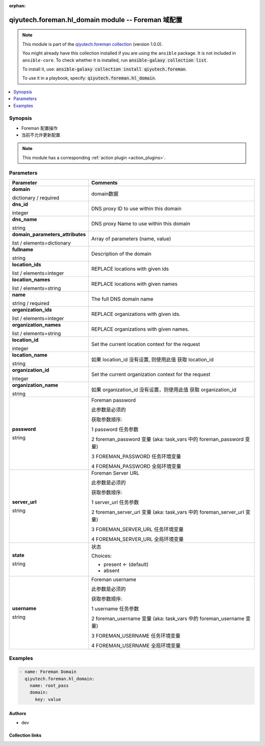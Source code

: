 .. Document meta

:orphan:

.. |antsibull-internal-nbsp| unicode:: 0xA0
    :trim:

.. role:: ansible-attribute-support-label
.. role:: ansible-attribute-support-property
.. role:: ansible-attribute-support-full
.. role:: ansible-attribute-support-partial
.. role:: ansible-attribute-support-none
.. role:: ansible-attribute-support-na
.. role:: ansible-option-type
.. role:: ansible-option-elements
.. role:: ansible-option-required
.. role:: ansible-option-versionadded
.. role:: ansible-option-aliases
.. role:: ansible-option-choices
.. role:: ansible-option-choices-entry
.. role:: ansible-option-default
.. role:: ansible-option-default-bold
.. role:: ansible-option-configuration
.. role:: ansible-option-returned-bold
.. role:: ansible-option-sample-bold

.. Anchors

.. _ansible_collections.qiyutech.foreman.hl_domain_module:

.. Anchors: short name for ansible.builtin

.. Anchors: aliases



.. Title

qiyutech.foreman.hl_domain module -- Foreman 域配置
++++++++++++++++++++++++++++++++++++++++++++++++

.. Collection note

.. note::
    This module is part of the `qiyutech.foreman collection <https://galaxy.ansible.com/qiyutech/foreman>`_ (version 1.0.0).

    You might already have this collection installed if you are using the ``ansible`` package.
    It is not included in ``ansible-core``.
    To check whether it is installed, run :code:`ansible-galaxy collection list`.

    To install it, use: :code:`ansible-galaxy collection install qiyutech.foreman`.

    To use it in a playbook, specify: :code:`qiyutech.foreman.hl_domain`.

.. version_added

.. versionadded:: 1.0.0 of qiyutech.foreman

.. contents::
   :local:
   :depth: 1

.. Deprecated


Synopsis
--------

.. Description

- Foreman 配置操作
- 当前不允许更新配置

.. note::
    This module has a corresponding :ref:`action plugin <action_plugins>`.

.. Aliases


.. Requirements






.. Options

Parameters
----------


.. rst-class:: ansible-option-table

.. list-table::
  :width: 100%
  :widths: auto
  :header-rows: 1

  * - Parameter
    - Comments

  * - .. raw:: html

        <div class="ansible-option-cell">
        <div class="ansibleOptionAnchor" id="parameter-domain"></div>

      .. _ansible_collections.qiyutech.foreman.hl_domain_module__parameter-domain:

      .. rst-class:: ansible-option-title

      **domain**

      .. raw:: html

        <a class="ansibleOptionLink" href="#parameter-domain" title="Permalink to this option"></a>

      .. rst-class:: ansible-option-type-line

      :ansible-option-type:`dictionary` / :ansible-option-required:`required`

      .. raw:: html

        </div>

    - .. raw:: html

        <div class="ansible-option-cell">

      domain数据


      .. raw:: html

        </div>
    
  * - .. raw:: html

        <div class="ansible-option-indent"></div><div class="ansible-option-cell">
        <div class="ansibleOptionAnchor" id="parameter-domain/dns_id"></div>

      .. _ansible_collections.qiyutech.foreman.hl_domain_module__parameter-domain/dns_id:

      .. rst-class:: ansible-option-title

      **dns_id**

      .. raw:: html

        <a class="ansibleOptionLink" href="#parameter-domain/dns_id" title="Permalink to this option"></a>

      .. rst-class:: ansible-option-type-line

      :ansible-option-type:`integer`

      .. raw:: html

        </div>

    - .. raw:: html

        <div class="ansible-option-indent-desc"></div><div class="ansible-option-cell">

      DNS proxy ID to use within this domain


      .. raw:: html

        </div>

  * - .. raw:: html

        <div class="ansible-option-indent"></div><div class="ansible-option-cell">
        <div class="ansibleOptionAnchor" id="parameter-domain/dns_name"></div>

      .. _ansible_collections.qiyutech.foreman.hl_domain_module__parameter-domain/dns_name:

      .. rst-class:: ansible-option-title

      **dns_name**

      .. raw:: html

        <a class="ansibleOptionLink" href="#parameter-domain/dns_name" title="Permalink to this option"></a>

      .. rst-class:: ansible-option-type-line

      :ansible-option-type:`string`

      .. raw:: html

        </div>

    - .. raw:: html

        <div class="ansible-option-indent-desc"></div><div class="ansible-option-cell">

      DNS proxy Name to use within this domain


      .. raw:: html

        </div>

  * - .. raw:: html

        <div class="ansible-option-indent"></div><div class="ansible-option-cell">
        <div class="ansibleOptionAnchor" id="parameter-domain/domain_parameters_attributes"></div>

      .. _ansible_collections.qiyutech.foreman.hl_domain_module__parameter-domain/domain_parameters_attributes:

      .. rst-class:: ansible-option-title

      **domain_parameters_attributes**

      .. raw:: html

        <a class="ansibleOptionLink" href="#parameter-domain/domain_parameters_attributes" title="Permalink to this option"></a>

      .. rst-class:: ansible-option-type-line

      :ansible-option-type:`list` / :ansible-option-elements:`elements=dictionary`

      .. raw:: html

        </div>

    - .. raw:: html

        <div class="ansible-option-indent-desc"></div><div class="ansible-option-cell">

      Array of parameters (name, value)


      .. raw:: html

        </div>

  * - .. raw:: html

        <div class="ansible-option-indent"></div><div class="ansible-option-cell">
        <div class="ansibleOptionAnchor" id="parameter-domain/fullname"></div>

      .. _ansible_collections.qiyutech.foreman.hl_domain_module__parameter-domain/fullname:

      .. rst-class:: ansible-option-title

      **fullname**

      .. raw:: html

        <a class="ansibleOptionLink" href="#parameter-domain/fullname" title="Permalink to this option"></a>

      .. rst-class:: ansible-option-type-line

      :ansible-option-type:`string`

      .. raw:: html

        </div>

    - .. raw:: html

        <div class="ansible-option-indent-desc"></div><div class="ansible-option-cell">

      Description of the domain


      .. raw:: html

        </div>

  * - .. raw:: html

        <div class="ansible-option-indent"></div><div class="ansible-option-cell">
        <div class="ansibleOptionAnchor" id="parameter-domain/location_ids"></div>

      .. _ansible_collections.qiyutech.foreman.hl_domain_module__parameter-domain/location_ids:

      .. rst-class:: ansible-option-title

      **location_ids**

      .. raw:: html

        <a class="ansibleOptionLink" href="#parameter-domain/location_ids" title="Permalink to this option"></a>

      .. rst-class:: ansible-option-type-line

      :ansible-option-type:`list` / :ansible-option-elements:`elements=integer`

      .. raw:: html

        </div>

    - .. raw:: html

        <div class="ansible-option-indent-desc"></div><div class="ansible-option-cell">

      REPLACE locations with given ids


      .. raw:: html

        </div>

  * - .. raw:: html

        <div class="ansible-option-indent"></div><div class="ansible-option-cell">
        <div class="ansibleOptionAnchor" id="parameter-domain/location_names"></div>

      .. _ansible_collections.qiyutech.foreman.hl_domain_module__parameter-domain/location_names:

      .. rst-class:: ansible-option-title

      **location_names**

      .. raw:: html

        <a class="ansibleOptionLink" href="#parameter-domain/location_names" title="Permalink to this option"></a>

      .. rst-class:: ansible-option-type-line

      :ansible-option-type:`list` / :ansible-option-elements:`elements=string`

      .. raw:: html

        </div>

    - .. raw:: html

        <div class="ansible-option-indent-desc"></div><div class="ansible-option-cell">

      REPLACE locations with given names


      .. raw:: html

        </div>

  * - .. raw:: html

        <div class="ansible-option-indent"></div><div class="ansible-option-cell">
        <div class="ansibleOptionAnchor" id="parameter-domain/name"></div>

      .. _ansible_collections.qiyutech.foreman.hl_domain_module__parameter-domain/name:

      .. rst-class:: ansible-option-title

      **name**

      .. raw:: html

        <a class="ansibleOptionLink" href="#parameter-domain/name" title="Permalink to this option"></a>

      .. rst-class:: ansible-option-type-line

      :ansible-option-type:`string` / :ansible-option-required:`required`

      .. raw:: html

        </div>

    - .. raw:: html

        <div class="ansible-option-indent-desc"></div><div class="ansible-option-cell">

      The full DNS domain name


      .. raw:: html

        </div>

  * - .. raw:: html

        <div class="ansible-option-indent"></div><div class="ansible-option-cell">
        <div class="ansibleOptionAnchor" id="parameter-domain/organization_ids"></div>

      .. _ansible_collections.qiyutech.foreman.hl_domain_module__parameter-domain/organization_ids:

      .. rst-class:: ansible-option-title

      **organization_ids**

      .. raw:: html

        <a class="ansibleOptionLink" href="#parameter-domain/organization_ids" title="Permalink to this option"></a>

      .. rst-class:: ansible-option-type-line

      :ansible-option-type:`list` / :ansible-option-elements:`elements=integer`

      .. raw:: html

        </div>

    - .. raw:: html

        <div class="ansible-option-indent-desc"></div><div class="ansible-option-cell">

      REPLACE organizations with given ids.


      .. raw:: html

        </div>

  * - .. raw:: html

        <div class="ansible-option-indent"></div><div class="ansible-option-cell">
        <div class="ansibleOptionAnchor" id="parameter-domain/organization_names"></div>

      .. _ansible_collections.qiyutech.foreman.hl_domain_module__parameter-domain/organization_names:

      .. rst-class:: ansible-option-title

      **organization_names**

      .. raw:: html

        <a class="ansibleOptionLink" href="#parameter-domain/organization_names" title="Permalink to this option"></a>

      .. rst-class:: ansible-option-type-line

      :ansible-option-type:`list` / :ansible-option-elements:`elements=string`

      .. raw:: html

        </div>

    - .. raw:: html

        <div class="ansible-option-indent-desc"></div><div class="ansible-option-cell">

      REPLACE organizations with given names.


      .. raw:: html

        </div>


  * - .. raw:: html

        <div class="ansible-option-cell">
        <div class="ansibleOptionAnchor" id="parameter-location_id"></div>

      .. _ansible_collections.qiyutech.foreman.hl_domain_module__parameter-location_id:

      .. rst-class:: ansible-option-title

      **location_id**

      .. raw:: html

        <a class="ansibleOptionLink" href="#parameter-location_id" title="Permalink to this option"></a>

      .. rst-class:: ansible-option-type-line

      :ansible-option-type:`integer`

      .. raw:: html

        </div>

    - .. raw:: html

        <div class="ansible-option-cell">

      Set the current location context for the request


      .. raw:: html

        </div>

  * - .. raw:: html

        <div class="ansible-option-cell">
        <div class="ansibleOptionAnchor" id="parameter-location_name"></div>

      .. _ansible_collections.qiyutech.foreman.hl_domain_module__parameter-location_name:

      .. rst-class:: ansible-option-title

      **location_name**

      .. raw:: html

        <a class="ansibleOptionLink" href="#parameter-location_name" title="Permalink to this option"></a>

      .. rst-class:: ansible-option-type-line

      :ansible-option-type:`string`

      .. raw:: html

        </div>

    - .. raw:: html

        <div class="ansible-option-cell">

      如果 location_id 没有设置, 则使用此值 获取 location_id


      .. raw:: html

        </div>

  * - .. raw:: html

        <div class="ansible-option-cell">
        <div class="ansibleOptionAnchor" id="parameter-organization_id"></div>

      .. _ansible_collections.qiyutech.foreman.hl_domain_module__parameter-organization_id:

      .. rst-class:: ansible-option-title

      **organization_id**

      .. raw:: html

        <a class="ansibleOptionLink" href="#parameter-organization_id" title="Permalink to this option"></a>

      .. rst-class:: ansible-option-type-line

      :ansible-option-type:`integer`

      .. raw:: html

        </div>

    - .. raw:: html

        <div class="ansible-option-cell">

      Set the current organization context for the request


      .. raw:: html

        </div>

  * - .. raw:: html

        <div class="ansible-option-cell">
        <div class="ansibleOptionAnchor" id="parameter-organization_name"></div>

      .. _ansible_collections.qiyutech.foreman.hl_domain_module__parameter-organization_name:

      .. rst-class:: ansible-option-title

      **organization_name**

      .. raw:: html

        <a class="ansibleOptionLink" href="#parameter-organization_name" title="Permalink to this option"></a>

      .. rst-class:: ansible-option-type-line

      :ansible-option-type:`string`

      .. raw:: html

        </div>

    - .. raw:: html

        <div class="ansible-option-cell">

      如果 organization_id 没有设置，则使用此值 获取 organization_id


      .. raw:: html

        </div>

  * - .. raw:: html

        <div class="ansible-option-cell">
        <div class="ansibleOptionAnchor" id="parameter-password"></div>

      .. _ansible_collections.qiyutech.foreman.hl_domain_module__parameter-password:

      .. rst-class:: ansible-option-title

      **password**

      .. raw:: html

        <a class="ansibleOptionLink" href="#parameter-password" title="Permalink to this option"></a>

      .. rst-class:: ansible-option-type-line

      :ansible-option-type:`string`

      .. raw:: html

        </div>

    - .. raw:: html

        <div class="ansible-option-cell">

      Foreman password

      此参数是必须的

      获取参数顺序:

      1 password 任务参数

      2 foreman_password 变量 (aka: task_vars 中的 foreman_password 变量)

      3 FOREMAN_PASSWORD 任务环境变量

      4 FOREMAN_PASSWORD 全局环境变量


      .. raw:: html

        </div>

  * - .. raw:: html

        <div class="ansible-option-cell">
        <div class="ansibleOptionAnchor" id="parameter-server_url"></div>

      .. _ansible_collections.qiyutech.foreman.hl_domain_module__parameter-server_url:

      .. rst-class:: ansible-option-title

      **server_url**

      .. raw:: html

        <a class="ansibleOptionLink" href="#parameter-server_url" title="Permalink to this option"></a>

      .. rst-class:: ansible-option-type-line

      :ansible-option-type:`string`

      .. raw:: html

        </div>

    - .. raw:: html

        <div class="ansible-option-cell">

      Foreman Server URL

      此参数是必须的

      获取参数顺序:

      1 server_url 任务参数

      2 foreman_server_url 变量 (aka: task_vars 中的 foreman_server_url 变量)

      3 FOREMAN_SERVER_URL 任务环境变量

      4 FOREMAN_SERVER_URL 全局环境变量


      .. raw:: html

        </div>

  * - .. raw:: html

        <div class="ansible-option-cell">
        <div class="ansibleOptionAnchor" id="parameter-state"></div>

      .. _ansible_collections.qiyutech.foreman.hl_domain_module__parameter-state:

      .. rst-class:: ansible-option-title

      **state**

      .. raw:: html

        <a class="ansibleOptionLink" href="#parameter-state" title="Permalink to this option"></a>

      .. rst-class:: ansible-option-type-line

      :ansible-option-type:`string`

      .. raw:: html

        </div>

    - .. raw:: html

        <div class="ansible-option-cell">

      状态


      .. rst-class:: ansible-option-line

      :ansible-option-choices:`Choices:`

      - :ansible-option-default-bold:`present` :ansible-option-default:`← (default)`
      - :ansible-option-choices-entry:`absent`

      .. raw:: html

        </div>

  * - .. raw:: html

        <div class="ansible-option-cell">
        <div class="ansibleOptionAnchor" id="parameter-username"></div>

      .. _ansible_collections.qiyutech.foreman.hl_domain_module__parameter-username:

      .. rst-class:: ansible-option-title

      **username**

      .. raw:: html

        <a class="ansibleOptionLink" href="#parameter-username" title="Permalink to this option"></a>

      .. rst-class:: ansible-option-type-line

      :ansible-option-type:`string`

      .. raw:: html

        </div>

    - .. raw:: html

        <div class="ansible-option-cell">

      Foreman username

      此参数是必须的

      获取参数顺序:

      1 username 任务参数

      2 foreman_username 变量 (aka: task_vars 中的 foreman_username 变量)

      3 FOREMAN_USERNAME 任务环境变量

      4 FOREMAN_USERNAME 全局环境变量


      .. raw:: html

        </div>


.. Attributes


.. Notes


.. Seealso


.. Examples

Examples
--------

.. code-block:: yaml+jinja

    
    - name: Foreman Domain
      qiyutech.foreman.hl_domain:
        name: root_pass
        domain:
          key: value




.. Facts


.. Return values


..  Status (Presently only deprecated)


.. Authors

Authors
~~~~~~~

- dev 



.. Extra links

Collection links
~~~~~~~~~~~~~~~~

.. raw:: html

  <p class="ansible-links">
    <a href="https://github.com/QiYuTechAnsible/CollectionDocs/issues" aria-role="button" target="_blank" rel="noopener external">Issue Tracker</a>
    <a href="https://github.com/QiYuTechAnsible/CollectionDocs" aria-role="button" target="_blank" rel="noopener external">Repository (Sources)</a>
  </p>

.. Parsing errors

